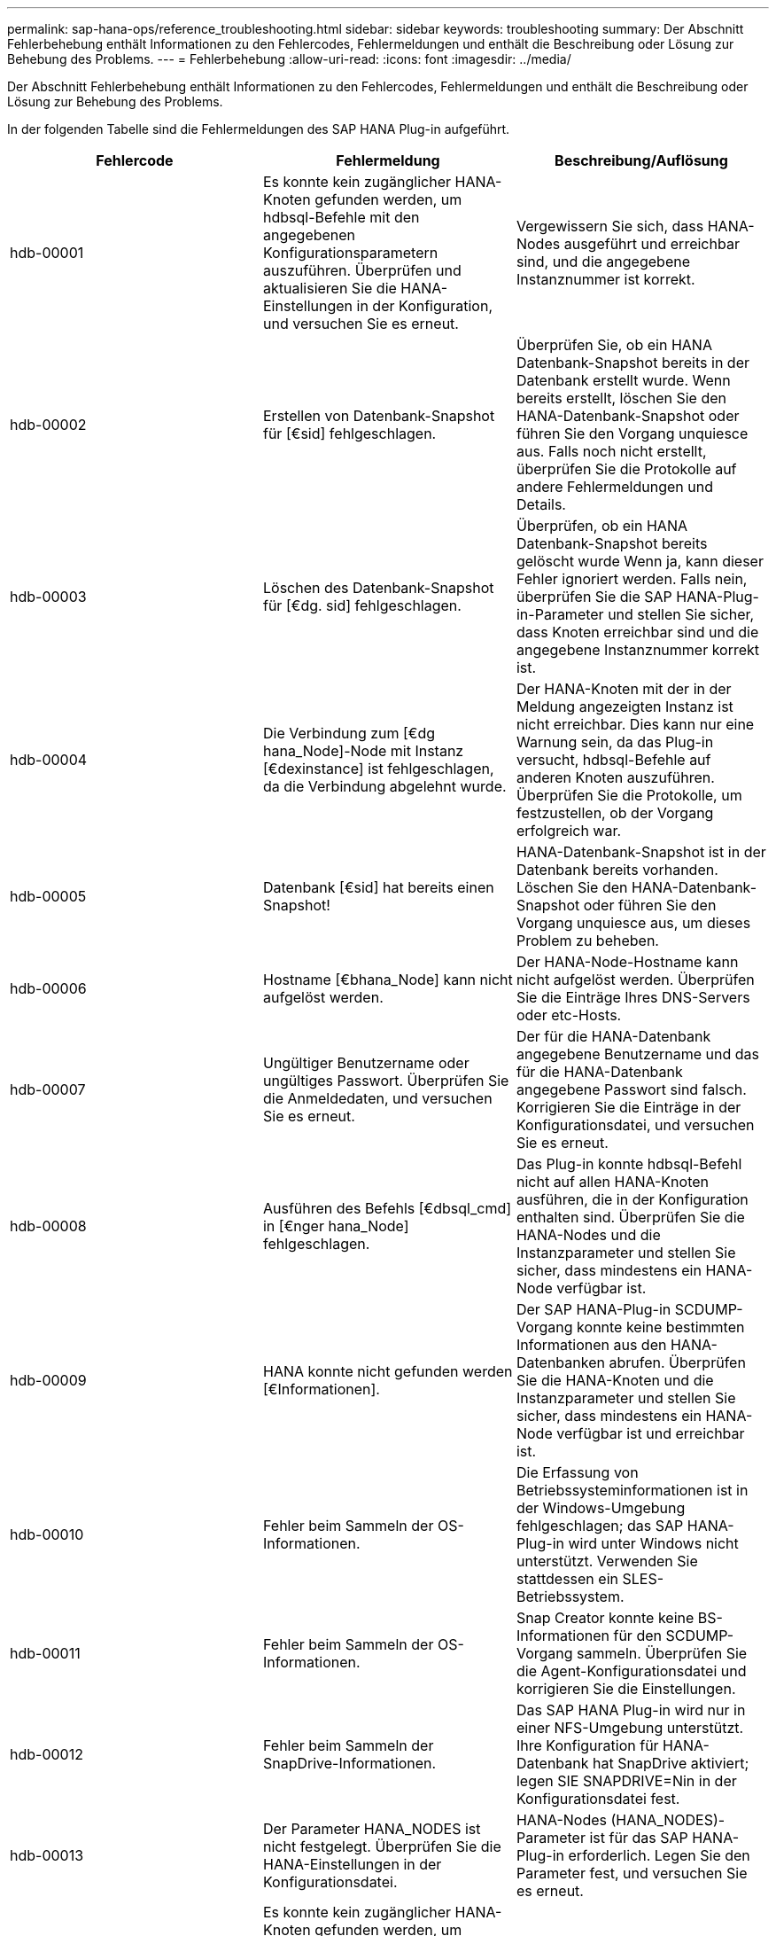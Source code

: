 ---
permalink: sap-hana-ops/reference_troubleshooting.html 
sidebar: sidebar 
keywords: troubleshooting 
summary: Der Abschnitt Fehlerbehebung enthält Informationen zu den Fehlercodes, Fehlermeldungen und enthält die Beschreibung oder Lösung zur Behebung des Problems. 
---
= Fehlerbehebung
:allow-uri-read: 
:icons: font
:imagesdir: ../media/


[role="lead"]
Der Abschnitt Fehlerbehebung enthält Informationen zu den Fehlercodes, Fehlermeldungen und enthält die Beschreibung oder Lösung zur Behebung des Problems.

In der folgenden Tabelle sind die Fehlermeldungen des SAP HANA Plug-in aufgeführt.

|===
| Fehlercode | Fehlermeldung | Beschreibung/Auflösung 


 a| 
hdb-00001
 a| 
Es konnte kein zugänglicher HANA-Knoten gefunden werden, um hdbsql-Befehle mit den angegebenen Konfigurationsparametern auszuführen. Überprüfen und aktualisieren Sie die HANA-Einstellungen in der Konfiguration, und versuchen Sie es erneut.
 a| 
Vergewissern Sie sich, dass HANA-Nodes ausgeführt und erreichbar sind, und die angegebene Instanznummer ist korrekt.



 a| 
hdb-00002
 a| 
Erstellen von Datenbank-Snapshot für [€sid] fehlgeschlagen.
 a| 
Überprüfen Sie, ob ein HANA Datenbank-Snapshot bereits in der Datenbank erstellt wurde. Wenn bereits erstellt, löschen Sie den HANA-Datenbank-Snapshot oder führen Sie den Vorgang unquiesce aus. Falls noch nicht erstellt, überprüfen Sie die Protokolle auf andere Fehlermeldungen und Details.



 a| 
hdb-00003
 a| 
Löschen des Datenbank-Snapshot für [€dg. sid] fehlgeschlagen.
 a| 
Überprüfen, ob ein HANA Datenbank-Snapshot bereits gelöscht wurde Wenn ja, kann dieser Fehler ignoriert werden. Falls nein, überprüfen Sie die SAP HANA-Plug-in-Parameter und stellen Sie sicher, dass Knoten erreichbar sind und die angegebene Instanznummer korrekt ist.



 a| 
hdb-00004
 a| 
Die Verbindung zum [€dg hana_Node]-Node mit Instanz [€dexinstance] ist fehlgeschlagen, da die Verbindung abgelehnt wurde.
 a| 
Der HANA-Knoten mit der in der Meldung angezeigten Instanz ist nicht erreichbar. Dies kann nur eine Warnung sein, da das Plug-in versucht, hdbsql-Befehle auf anderen Knoten auszuführen. Überprüfen Sie die Protokolle, um festzustellen, ob der Vorgang erfolgreich war.



 a| 
hdb-00005
 a| 
Datenbank [€sid] hat bereits einen Snapshot!
 a| 
HANA-Datenbank-Snapshot ist in der Datenbank bereits vorhanden. Löschen Sie den HANA-Datenbank-Snapshot oder führen Sie den Vorgang unquiesce aus, um dieses Problem zu beheben.



 a| 
hdb-00006
 a| 
Hostname [€bhana_Node] kann nicht aufgelöst werden.
 a| 
Der HANA-Node-Hostname kann nicht aufgelöst werden. Überprüfen Sie die Einträge Ihres DNS-Servers oder etc-Hosts.



 a| 
hdb-00007
 a| 
Ungültiger Benutzername oder ungültiges Passwort. Überprüfen Sie die Anmeldedaten, und versuchen Sie es erneut.
 a| 
Der für die HANA-Datenbank angegebene Benutzername und das für die HANA-Datenbank angegebene Passwort sind falsch. Korrigieren Sie die Einträge in der Konfigurationsdatei, und versuchen Sie es erneut.



 a| 
hdb-00008
 a| 
Ausführen des Befehls [€dbsql_cmd] in [€nger hana_Node] fehlgeschlagen.
 a| 
Das Plug-in konnte hdbsql-Befehl nicht auf allen HANA-Knoten ausführen, die in der Konfiguration enthalten sind. Überprüfen Sie die HANA-Nodes und die Instanzparameter und stellen Sie sicher, dass mindestens ein HANA-Node verfügbar ist.



 a| 
hdb-00009
 a| 
HANA konnte nicht gefunden werden [€Informationen].
 a| 
Der SAP HANA-Plug-in SCDUMP-Vorgang konnte keine bestimmten Informationen aus den HANA-Datenbanken abrufen. Überprüfen Sie die HANA-Knoten und die Instanzparameter und stellen Sie sicher, dass mindestens ein HANA-Node verfügbar ist und erreichbar ist.



 a| 
hdb-00010
 a| 
Fehler beim Sammeln der OS-Informationen.
 a| 
Die Erfassung von Betriebssysteminformationen ist in der Windows-Umgebung fehlgeschlagen; das SAP HANA-Plug-in wird unter Windows nicht unterstützt. Verwenden Sie stattdessen ein SLES-Betriebssystem.



 a| 
hdb-00011
 a| 
Fehler beim Sammeln der OS-Informationen.
 a| 
Snap Creator konnte keine BS-Informationen für den SCDUMP-Vorgang sammeln. Überprüfen Sie die Agent-Konfigurationsdatei und korrigieren Sie die Einstellungen.



 a| 
hdb-00012
 a| 
Fehler beim Sammeln der SnapDrive-Informationen.
 a| 
Das SAP HANA Plug-in wird nur in einer NFS-Umgebung unterstützt. Ihre Konfiguration für HANA-Datenbank hat SnapDrive aktiviert; legen SIE SNAPDRIVE=Nin in der Konfigurationsdatei fest.



 a| 
hdb-00013
 a| 
Der Parameter HANA_NODES ist nicht festgelegt. Überprüfen Sie die HANA-Einstellungen in der Konfigurationsdatei.
 a| 
HANA-Nodes (HANA_NODES)-Parameter ist für das SAP HANA-Plug-in erforderlich. Legen Sie den Parameter fest, und versuchen Sie es erneut.



 a| 
hdb-00014
 a| 
Es konnte kein zugänglicher HANA-Knoten gefunden werden, um hdbsqlbedden mit den angegebenen Konfigurationsparametern auszuführen. Überprüfen und aktualisieren Sie die HANA-Einstellungen in der Konfiguration, und versuchen Sie es erneut.
 a| 
Vergewissern Sie sich, dass HANA-Nodes ausgeführt und erreichbar sind, und die angegebene Instanznummer ist korrekt.



 a| 
hdb-00015
 a| 
Der Parameter HANA_INSTANCE ist nicht festgelegt. Überprüfen Sie die HANA-Einstellungen in der Konfigurationsdatei.
 a| 
Für das SAP HANA-Plug-in ist HANA-Instance-Parameter (HANA_INSTANCE) erforderlich. Legen Sie den Parameter fest, und versuchen Sie es erneut.



 a| 
hdb-00016
 a| 
Der Parameter HANA_PASSWORD ist nicht festgelegt. Überprüfen Sie die HANA-Einstellungen in der Konfigurationsdatei.
 a| 
HANA password (HANA_PASSWORD)-Parameter ist für das SAP HANA-Plug-in erforderlich. Legen Sie den Parameter fest, und versuchen Sie es erneut.



 a| 
hdb-00017
 a| 
Pfad zu hdbsql, Wert des Parameters HANA_HDBSQL_CMD ist ungültig!
 a| 
Einer der folgenden Punkte ist aufgetreten:

* Sie haben den hdbsql-Pfad nicht zur Verfügung gestellt
* Der angegebene hdbsql-Pfad ist falsch.


Stellen Sie sicher, dass der HANA hdbsql-Client auf dem Management-Host installiert ist, auf dem Snap Creator Agent installiert ist, und geben Sie den richtigen Pfad der hdbsql-Binärdatei in HANA-Parametern; dann versuchen Sie es erneut.

|===